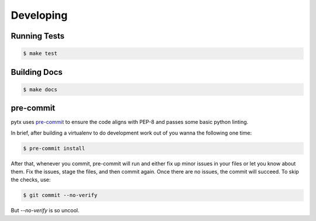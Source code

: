.. _developing:

Developing
==========

Running Tests
-------------
.. code-block:: bash

    $ make test

Building Docs
-------------
.. code-block:: bash

    $ make docs

pre-commit
----------
pytx uses pre-commit_ to ensure the code aligns with PEP-8 and passes some basic python linting.

.. _pre-commit: http://pre-commit.com

In brief, after building a virtualenv to do development work out of you wanna the following one time:

.. code-block:: bash

    $ pre-commit install

After that, whenever you commit, pre-commit will run and either fix up minor issues in your files or let you know about them. Fix the issues, stage the files, and then commit again. Once there are no issues, the commit will succeed. To skip the checks, use:

.. code-block:: bash

    $ git commit --no-verify

But `--no-verify` is so uncool.
